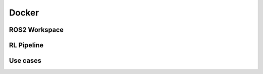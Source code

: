 Docker
******

ROS2 Workspace
================

RL Pipeline
================

Use cases
===========
